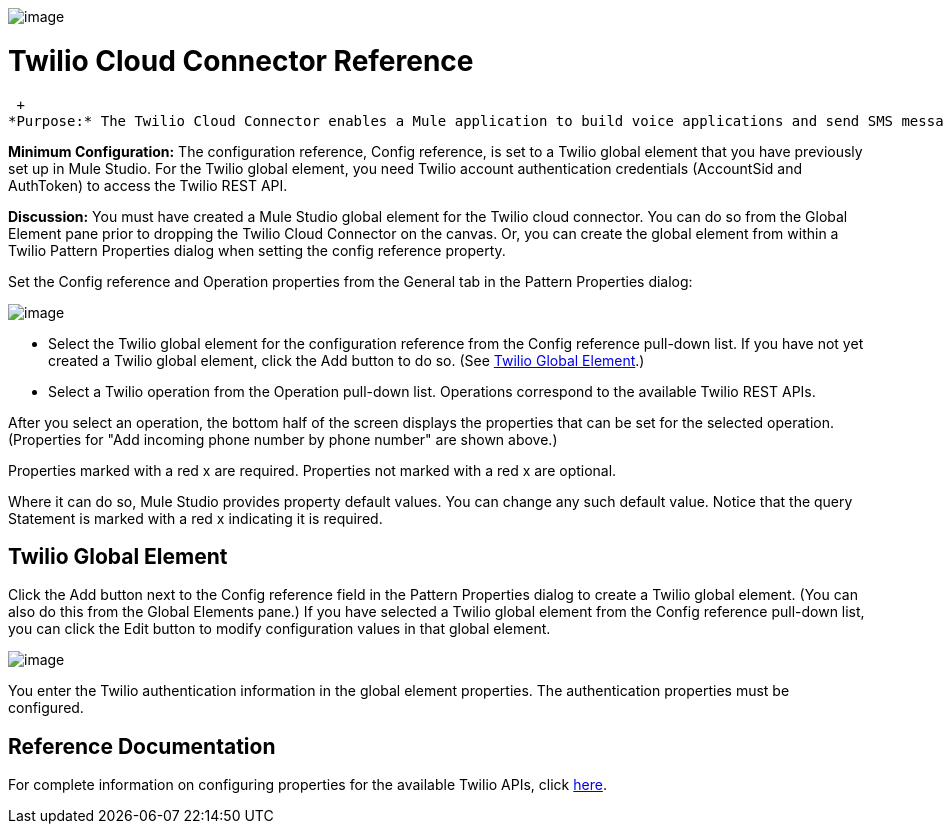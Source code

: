 image:/documentation-3.2/download/attachments/53248132/twilio.png?version=1&modificationDate=1320452959280[image]

= Twilio Cloud Connector Reference

 +
*Purpose:* The Twilio Cloud Connector enables a Mule application to build voice applications and send SMS messages.

*Minimum Configuration:* The configuration reference, Config reference, is set to a Twilio global element that you have previously set up in Mule Studio. For the Twilio global element, you need Twilio account authentication credentials (AccountSid and AuthToken) to access the Twilio REST API.

*Discussion:* You must have created a Mule Studio global element for the Twilio cloud connector. You can do so from the Global Element pane prior to dropping the Twilio Cloud Connector on the canvas. Or, you can create the global element from within a Twilio Pattern Properties dialog when setting the config reference property.

Set the Config reference and Operation properties from the General tab in the Pattern Properties dialog:

image:/documentation-3.2/download/attachments/53248132/twilio1.png?version=1&modificationDate=1320710002139[image]

* Select the Twilio global element for the configuration reference from the Config reference pull-down list. If you have not yet created a Twilio global element, click the Add button to do so. (See link:#TwilioCloudConnectorReference-TwilioGlobalElement[Twilio Global Element].)
* Select a Twilio operation from the Operation pull-down list. Operations correspond to the available Twilio REST APIs.

After you select an operation, the bottom half of the screen displays the properties that can be set for the selected operation. (Properties for "Add incoming phone number by phone number" are shown above.)

Properties marked with a red x are required. Properties not marked with a red x are optional.

Where it can do so, Mule Studio provides property default values. You can change any such default value. Notice that the query Statement is marked with a red x indicating it is required.

== Twilio Global Element

Click the Add button next to the Config reference field in the Pattern Properties dialog to create a Twilio global element. (You can also do this from the Global Elements pane.) If you have selected a Twilio global element from the Config reference pull-down list, you can click the Edit button to modify configuration values in that global element.

image:/documentation-3.2/download/attachments/53248132/twilio-ge.png?version=1&modificationDate=1320710002144[image]

You enter the Twilio authentication information in the global element properties. The authentication properties must be configured.

== Reference Documentation

For complete information on configuring properties for the available Twilio APIs, click http://mulesoft.github.com/twilio-connector/mule/twilio.html[here].
